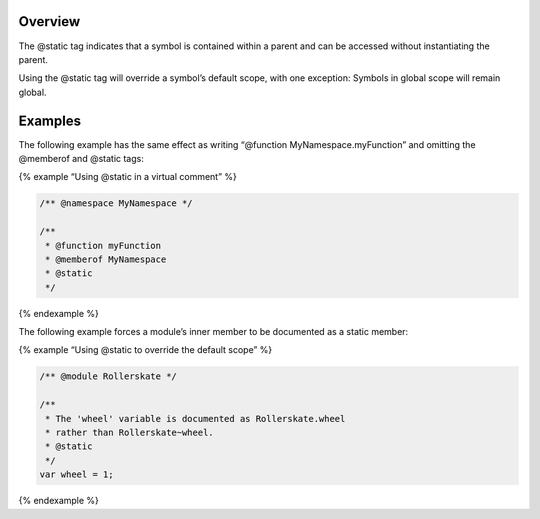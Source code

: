 Overview
--------

The @static tag indicates that a symbol is contained within a parent and
can be accessed without instantiating the parent.

Using the @static tag will override a symbol’s default scope, with one
exception: Symbols in global scope will remain global.

Examples
--------

The following example has the same effect as writing “@function
MyNamespace.myFunction” and omitting the @memberof and @static tags:

{% example “Using @static in a virtual comment” %}

.. code:: js

   /** @namespace MyNamespace */

   /**
    * @function myFunction
    * @memberof MyNamespace
    * @static
    */

{% endexample %}

The following example forces a module’s inner member to be documented as
a static member:

{% example “Using @static to override the default scope” %}

.. code:: js

   /** @module Rollerskate */

   /**
    * The 'wheel' variable is documented as Rollerskate.wheel
    * rather than Rollerskate~wheel.
    * @static
    */
   var wheel = 1;

{% endexample %}

